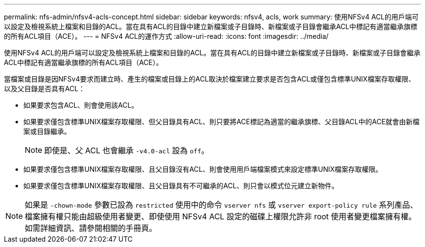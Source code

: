 ---
permalink: nfs-admin/nfsv4-acls-concept.html 
sidebar: sidebar 
keywords: nfsv4, acls, work 
summary: 使用NFSv4 ACL的用戶端可以設定及檢視系統上檔案和目錄的ACL。當在具有ACL的目錄中建立新檔案或子目錄時、新檔案或子目錄會繼承ACL中標記有適當繼承旗標的所有ACL項目（ACE）。 
---
= NFSv4 ACL的運作方式
:allow-uri-read: 
:icons: font
:imagesdir: ../media/


[role="lead"]
使用NFSv4 ACL的用戶端可以設定及檢視系統上檔案和目錄的ACL。當在具有ACL的目錄中建立新檔案或子目錄時、新檔案或子目錄會繼承ACL中標記有適當繼承旗標的所有ACL項目（ACE）。

當檔案或目錄是因NFSv4要求而建立時、產生的檔案或目錄上的ACL取決於檔案建立要求是否包含ACL或僅包含標準UNIX檔案存取權限、以及父目錄是否具有ACL：

* 如果要求包含ACL、則會使用該ACL。
* 如果要求僅包含標準UNIX檔案存取權限、但父目錄具有ACL、則只要將ACE標記為適當的繼承旗標、父目錄ACL中的ACE就會由新檔案或目錄繼承。
+
[NOTE]
====
即使是、父 ACL 也會繼承 `-v4.0-acl` 設為 `off`。

====
* 如果要求僅包含標準UNIX檔案存取權限、且父目錄沒有ACL、則會使用用戶端檔案模式來設定標準UNIX檔案存取權限。
* 如果要求僅包含標準UNIX檔案存取權限、且父目錄具有不可繼承的ACL、則只會以模式位元建立新物件。


[NOTE]
====
如果是 `-chown-mode` 參數已設為 `restricted` 使用中的命令 `vserver nfs` 或 `vserver export-policy rule` 系列產品、檔案擁有權只能由超級使用者變更、即使使用 NFSv4 ACL 設定的磁碟上權限允許非 root 使用者變更檔案擁有權。如需詳細資訊、請參閱相關的手冊頁。

====